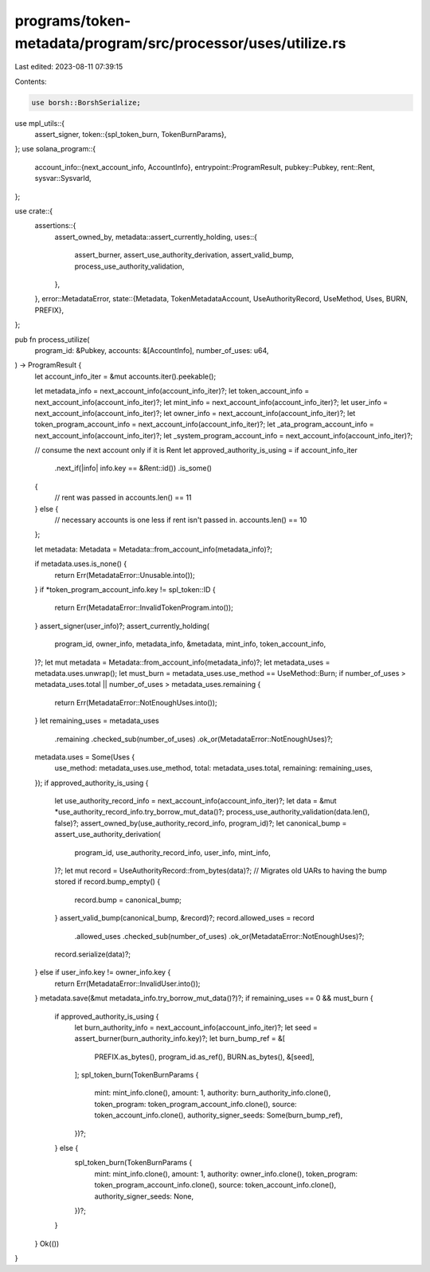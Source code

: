 programs/token-metadata/program/src/processor/uses/utilize.rs
=============================================================

Last edited: 2023-08-11 07:39:15

Contents:

.. code-block:: rs

    use borsh::BorshSerialize;
use mpl_utils::{
    assert_signer,
    token::{spl_token_burn, TokenBurnParams},
};
use solana_program::{
    account_info::{next_account_info, AccountInfo},
    entrypoint::ProgramResult,
    pubkey::Pubkey,
    rent::Rent,
    sysvar::SysvarId,
};

use crate::{
    assertions::{
        assert_owned_by,
        metadata::assert_currently_holding,
        uses::{
            assert_burner, assert_use_authority_derivation, assert_valid_bump,
            process_use_authority_validation,
        },
    },
    error::MetadataError,
    state::{Metadata, TokenMetadataAccount, UseAuthorityRecord, UseMethod, Uses, BURN, PREFIX},
};

pub fn process_utilize(
    program_id: &Pubkey,
    accounts: &[AccountInfo],
    number_of_uses: u64,
) -> ProgramResult {
    let account_info_iter = &mut accounts.iter().peekable();

    let metadata_info = next_account_info(account_info_iter)?;
    let token_account_info = next_account_info(account_info_iter)?;
    let mint_info = next_account_info(account_info_iter)?;
    let user_info = next_account_info(account_info_iter)?;
    let owner_info = next_account_info(account_info_iter)?;
    let token_program_account_info = next_account_info(account_info_iter)?;
    let _ata_program_account_info = next_account_info(account_info_iter)?;
    let _system_program_account_info = next_account_info(account_info_iter)?;

    // consume the next account only if it is Rent
    let approved_authority_is_using = if account_info_iter
        .next_if(|info| info.key == &Rent::id())
        .is_some()
    {
        // rent was passed in
        accounts.len() == 11
    } else {
        // necessary accounts is one less if rent isn't passed in.
        accounts.len() == 10
    };

    let metadata: Metadata = Metadata::from_account_info(metadata_info)?;

    if metadata.uses.is_none() {
        return Err(MetadataError::Unusable.into());
    }
    if *token_program_account_info.key != spl_token::ID {
        return Err(MetadataError::InvalidTokenProgram.into());
    }
    assert_signer(user_info)?;
    assert_currently_holding(
        program_id,
        owner_info,
        metadata_info,
        &metadata,
        mint_info,
        token_account_info,
    )?;
    let mut metadata = Metadata::from_account_info(metadata_info)?;
    let metadata_uses = metadata.uses.unwrap();
    let must_burn = metadata_uses.use_method == UseMethod::Burn;
    if number_of_uses > metadata_uses.total || number_of_uses > metadata_uses.remaining {
        return Err(MetadataError::NotEnoughUses.into());
    }
    let remaining_uses = metadata_uses
        .remaining
        .checked_sub(number_of_uses)
        .ok_or(MetadataError::NotEnoughUses)?;
    metadata.uses = Some(Uses {
        use_method: metadata_uses.use_method,
        total: metadata_uses.total,
        remaining: remaining_uses,
    });
    if approved_authority_is_using {
        let use_authority_record_info = next_account_info(account_info_iter)?;
        let data = &mut *use_authority_record_info.try_borrow_mut_data()?;
        process_use_authority_validation(data.len(), false)?;
        assert_owned_by(use_authority_record_info, program_id)?;
        let canonical_bump = assert_use_authority_derivation(
            program_id,
            use_authority_record_info,
            user_info,
            mint_info,
        )?;
        let mut record = UseAuthorityRecord::from_bytes(data)?;
        // Migrates old UARs to having the bump stored
        if record.bump_empty() {
            record.bump = canonical_bump;
        }
        assert_valid_bump(canonical_bump, &record)?;
        record.allowed_uses = record
            .allowed_uses
            .checked_sub(number_of_uses)
            .ok_or(MetadataError::NotEnoughUses)?;
        record.serialize(data)?;
    } else if user_info.key != owner_info.key {
        return Err(MetadataError::InvalidUser.into());
    }
    metadata.save(&mut metadata_info.try_borrow_mut_data()?)?;
    if remaining_uses == 0 && must_burn {
        if approved_authority_is_using {
            let burn_authority_info = next_account_info(account_info_iter)?;
            let seed = assert_burner(burn_authority_info.key)?;
            let burn_bump_ref = &[
                PREFIX.as_bytes(),
                program_id.as_ref(),
                BURN.as_bytes(),
                &[seed],
            ];
            spl_token_burn(TokenBurnParams {
                mint: mint_info.clone(),
                amount: 1,
                authority: burn_authority_info.clone(),
                token_program: token_program_account_info.clone(),
                source: token_account_info.clone(),
                authority_signer_seeds: Some(burn_bump_ref),
            })?;
        } else {
            spl_token_burn(TokenBurnParams {
                mint: mint_info.clone(),
                amount: 1,
                authority: owner_info.clone(),
                token_program: token_program_account_info.clone(),
                source: token_account_info.clone(),
                authority_signer_seeds: None,
            })?;
        }
    }
    Ok(())
}


